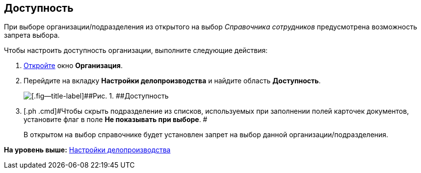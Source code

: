 [[ariaid-title1]]
== Доступность

При выборе организации/подразделения из открытого на выбор [.dfn .term]_Справочника сотрудников_ предусмотрена возможность запрета выбора.

Чтобы настроить доступность организации, выполните следующие действия:

. [.ph .cmd]#xref:staff_Organization_add.adoc[Откройте] окно [.keyword .wintitle]*Организация*.#
. [.ph .cmd]#Перейдите на вкладку [.keyword]*Настройки делопроизводства* и найдите область [.keyword]*Доступность*.#
+
image::images/staff_Organization_access.png[[.fig--title-label]##Рис. 1. ##Доступность]
. [.ph .cmd]#Чтобы скрыть подразделение из списков, используемых при заполнении полей карточек документов, установите флаг в поле [.ph .uicontrol]*Не показывать при выборе*. #
+
В открытом на выбор справочнике будет установлен запрет на выбор данной организации/подразделения.

*На уровень выше:* xref:../pages/staff_Deloproisvodstvo.adoc[Настройки делопроизводства]
